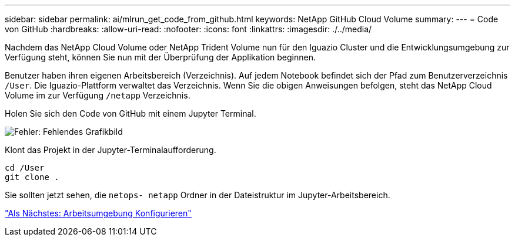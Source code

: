 ---
sidebar: sidebar 
permalink: ai/mlrun_get_code_from_github.html 
keywords: NetApp GitHub Cloud Volume 
summary:  
---
= Code von GitHub
:hardbreaks:
:allow-uri-read: 
:nofooter: 
:icons: font
:linkattrs: 
:imagesdir: ./../media/


[role="lead"]
Nachdem das NetApp Cloud Volume oder NetApp Trident Volume nun für den Iguazio Cluster und die Entwicklungsumgebung zur Verfügung steht, können Sie nun mit der Überprüfung der Applikation beginnen.

Benutzer haben ihren eigenen Arbeitsbereich (Verzeichnis). Auf jedem Notebook befindet sich der Pfad zum Benutzerverzeichnis `/User`. Die Iguazio-Plattform verwaltet das Verzeichnis. Wenn Sie die obigen Anweisungen befolgen, steht das NetApp Cloud Volume im zur Verfügung `/netapp` Verzeichnis.

Holen Sie sich den Code von GitHub mit einem Jupyter Terminal.

image:mlrun_image12.png["Fehler: Fehlendes Grafikbild"]

Klont das Projekt in der Jupyter-Terminalaufforderung.

....
cd /User
git clone .
....
Sie sollten jetzt sehen, die `netops- netapp` Ordner in der Dateistruktur im Jupyter-Arbeitsbereich.

link:mlrun_configure_working_environment.html["Als Nächstes: Arbeitsumgebung Konfigurieren"]
